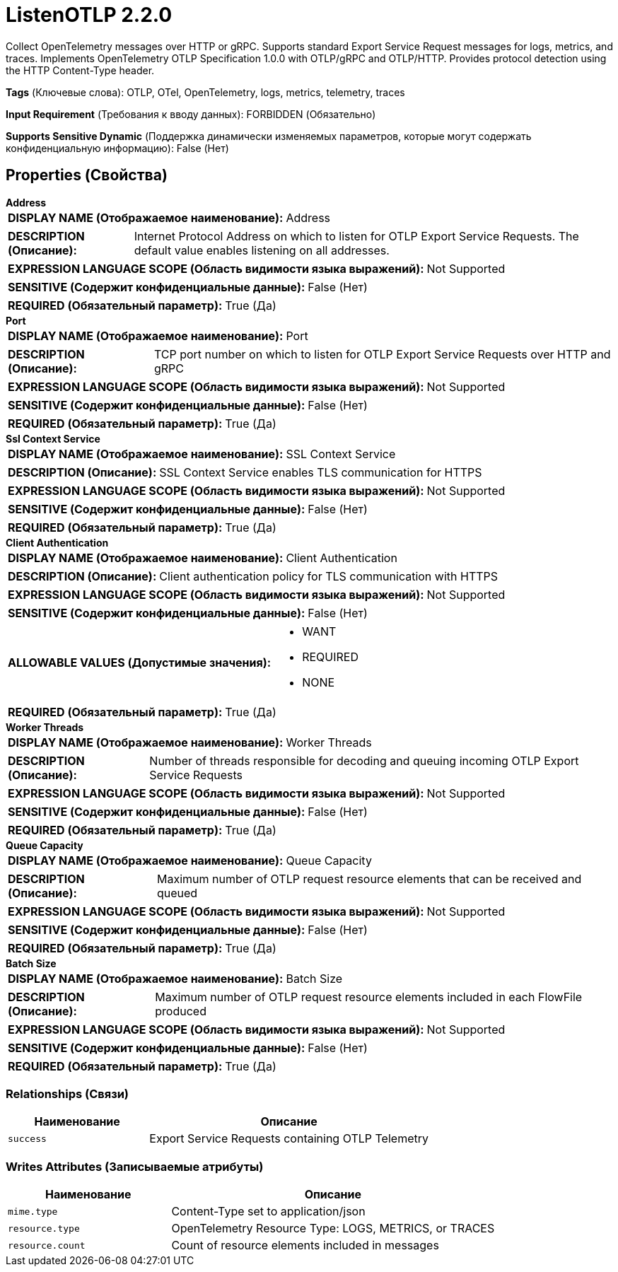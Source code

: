 = ListenOTLP 2.2.0

Collect OpenTelemetry messages over HTTP or gRPC. Supports standard Export Service Request messages for logs, metrics, and traces. Implements OpenTelemetry OTLP Specification 1.0.0 with OTLP/gRPC and OTLP/HTTP. Provides protocol detection using the HTTP Content-Type header.

[horizontal]
*Tags* (Ключевые слова):
OTLP, OTel, OpenTelemetry, logs, metrics, telemetry, traces
[horizontal]
*Input Requirement* (Требования к вводу данных):
FORBIDDEN (Обязательно)
[horizontal]
*Supports Sensitive Dynamic* (Поддержка динамически изменяемых параметров, которые могут содержать конфиденциальную информацию):
 False (Нет) 



== Properties (Свойства)


.*Address*
************************************************
[horizontal]
*DISPLAY NAME (Отображаемое наименование):*:: Address

[horizontal]
*DESCRIPTION (Описание):*:: Internet Protocol Address on which to listen for OTLP Export Service Requests. The default value enables listening on all addresses.


[horizontal]
*EXPRESSION LANGUAGE SCOPE (Область видимости языка выражений):*:: Not Supported
[horizontal]
*SENSITIVE (Содержит конфиденциальные данные):*::  False (Нет) 

[horizontal]
*REQUIRED (Обязательный параметр):*::  True (Да) 
************************************************
.*Port*
************************************************
[horizontal]
*DISPLAY NAME (Отображаемое наименование):*:: Port

[horizontal]
*DESCRIPTION (Описание):*:: TCP port number on which to listen for OTLP Export Service Requests over HTTP and gRPC


[horizontal]
*EXPRESSION LANGUAGE SCOPE (Область видимости языка выражений):*:: Not Supported
[horizontal]
*SENSITIVE (Содержит конфиденциальные данные):*::  False (Нет) 

[horizontal]
*REQUIRED (Обязательный параметр):*::  True (Да) 
************************************************
.*Ssl Context Service*
************************************************
[horizontal]
*DISPLAY NAME (Отображаемое наименование):*:: SSL Context Service

[horizontal]
*DESCRIPTION (Описание):*:: SSL Context Service enables TLS communication for HTTPS


[horizontal]
*EXPRESSION LANGUAGE SCOPE (Область видимости языка выражений):*:: Not Supported
[horizontal]
*SENSITIVE (Содержит конфиденциальные данные):*::  False (Нет) 

[horizontal]
*REQUIRED (Обязательный параметр):*::  True (Да) 
************************************************
.*Client Authentication*
************************************************
[horizontal]
*DISPLAY NAME (Отображаемое наименование):*:: Client Authentication

[horizontal]
*DESCRIPTION (Описание):*:: Client authentication policy for TLS communication with HTTPS


[horizontal]
*EXPRESSION LANGUAGE SCOPE (Область видимости языка выражений):*:: Not Supported
[horizontal]
*SENSITIVE (Содержит конфиденциальные данные):*::  False (Нет) 

[horizontal]
*ALLOWABLE VALUES (Допустимые значения):*::

* WANT

* REQUIRED

* NONE


[horizontal]
*REQUIRED (Обязательный параметр):*::  True (Да) 
************************************************
.*Worker Threads*
************************************************
[horizontal]
*DISPLAY NAME (Отображаемое наименование):*:: Worker Threads

[horizontal]
*DESCRIPTION (Описание):*:: Number of threads responsible for decoding and queuing incoming OTLP Export Service Requests


[horizontal]
*EXPRESSION LANGUAGE SCOPE (Область видимости языка выражений):*:: Not Supported
[horizontal]
*SENSITIVE (Содержит конфиденциальные данные):*::  False (Нет) 

[horizontal]
*REQUIRED (Обязательный параметр):*::  True (Да) 
************************************************
.*Queue Capacity*
************************************************
[horizontal]
*DISPLAY NAME (Отображаемое наименование):*:: Queue Capacity

[horizontal]
*DESCRIPTION (Описание):*:: Maximum number of OTLP request resource elements that can be received and queued


[horizontal]
*EXPRESSION LANGUAGE SCOPE (Область видимости языка выражений):*:: Not Supported
[horizontal]
*SENSITIVE (Содержит конфиденциальные данные):*::  False (Нет) 

[horizontal]
*REQUIRED (Обязательный параметр):*::  True (Да) 
************************************************
.*Batch Size*
************************************************
[horizontal]
*DISPLAY NAME (Отображаемое наименование):*:: Batch Size

[horizontal]
*DESCRIPTION (Описание):*:: Maximum number of OTLP request resource elements included in each FlowFile produced


[horizontal]
*EXPRESSION LANGUAGE SCOPE (Область видимости языка выражений):*:: Not Supported
[horizontal]
*SENSITIVE (Содержит конфиденциальные данные):*::  False (Нет) 

[horizontal]
*REQUIRED (Обязательный параметр):*::  True (Да) 
************************************************










=== Relationships (Связи)

[cols="1a,2a",options="header",]
|===
|Наименование |Описание

|`success`
|Export Service Requests containing OTLP Telemetry

|===





=== Writes Attributes (Записываемые атрибуты)

[cols="1a,2a",options="header",]
|===
|Наименование |Описание

|`mime.type`
|Content-Type set to application/json

|`resource.type`
|OpenTelemetry Resource Type: LOGS, METRICS, or TRACES

|`resource.count`
|Count of resource elements included in messages

|===







